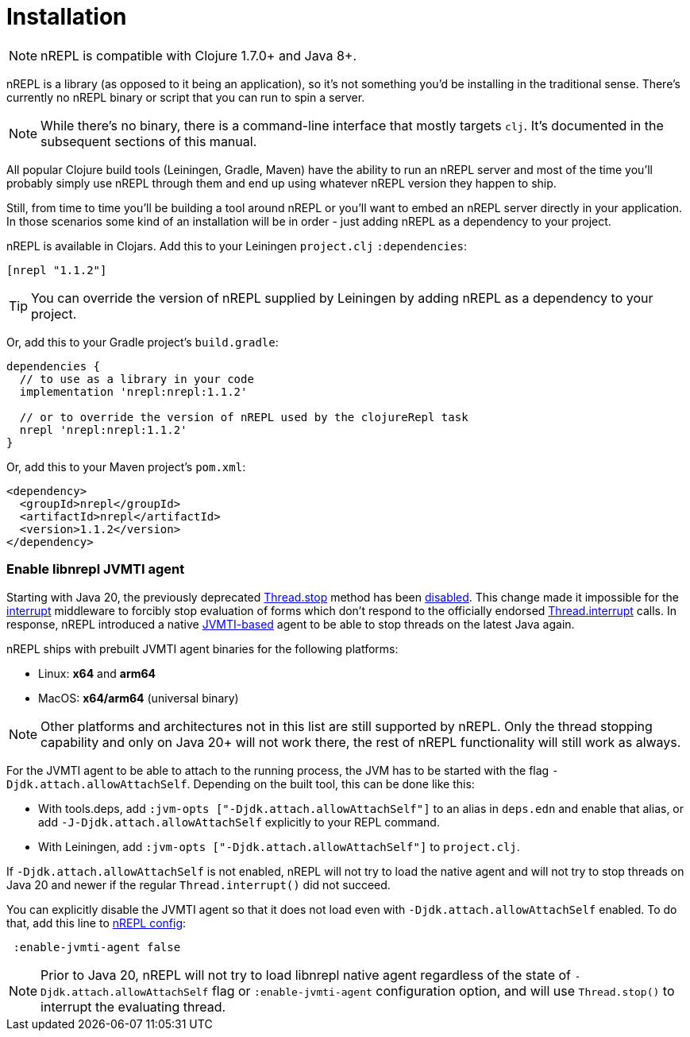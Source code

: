 = Installation

[NOTE]
====
nREPL is compatible with Clojure 1.7.0+ and Java 8+.
====

nREPL is a library (as opposed to it being an application), so it's
not something you'd be installing in the traditional sense. There's
currently no nREPL binary or script that you can run to spin a server.

[NOTE]
====
While there's no binary, there is a command-line interface that
mostly targets `clj`. It's documented in the subsequent sections of this
manual.
====

All popular Clojure build tools (Leiningen, Gradle, Maven) have
the ability to run an nREPL server and most of the time you'll probably
simply use nREPL through them and end up using whatever nREPL version
they happen to ship.

Still, from time to time you'll be building a tool around nREPL or you'll
want to embed an nREPL server directly in your application. In those
scenarios some kind of an installation will be in order - just adding
nREPL as a dependency to your project.

nREPL is available in Clojars. Add this to your Leiningen
`project.clj` `:dependencies`:

[source,clojure]
----
[nrepl "1.1.2"]
----

[TIP]
====
You can override the version of nREPL supplied by Leiningen by adding nREPL as a
dependency to your project.
====

Or, add this to your Gradle project's `build.gradle`:

[source, groovy]
----
dependencies {
  // to use as a library in your code
  implementation 'nrepl:nrepl:1.1.2'

  // or to override the version of nREPL used by the clojureRepl task
  nrepl 'nrepl:nrepl:1.1.2'
}
----

Or, add this to your Maven project's `pom.xml`:

[source,xml]
----
<dependency>
  <groupId>nrepl</groupId>
  <artifactId>nrepl</artifactId>
  <version>1.1.2</version>
</dependency>
----

[[jvmti]]
=== Enable libnrepl JVMTI agent

Starting with Java 20, the previously deprecated
https://docs.oracle.com/en/java/javase/21/docs/api/java.base/java/lang/Thread.html#stop()[Thread.stop]
method has been
https://docs.oracle.com/en/java/javase/21/docs/api/java.base/java/lang/doc-files/threadPrimitiveDeprecation.html[disabled].
This change made it impossible for the xref:ops.adoc#interrupt[interrupt]
middleware to forcibly stop evaluation of forms which don't respond to the
officially endorsed
https://docs.oracle.com/en/java/javase/21/docs/api/java.base/java/lang/Thread.html#interrupt()[Thread.interrupt]
calls. In response, nREPL introduced a native
https://docs.oracle.com/en/java/javase/21/docs/specs/jvmti.html[JVMTI-based]
agent to be able to stop threads on the latest Java again.

nREPL ships with prebuilt JVMTI agent binaries for the following platforms:

- Linux: *x64* and *arm64*
- MacOS: *x64/arm64* (universal binary)

NOTE: Other platforms and architectures not in this list are still supported by
nREPL. Only the thread stopping capability and only on Java 20+ will not work
there, the rest of nREPL functionality will still work as always.

For the JVMTI agent to be able to attach to the running process, the JVM has to
be started with the flag `-Djdk.attach.allowAttachSelf`. Depending on the built
tool, this can be done like this:

- With tools.deps, add `:jvm-opts ["-Djdk.attach.allowAttachSelf"]` to an alias
in `deps.edn` and enable that alias, or add `-J-Djdk.attach.allowAttachSelf`
explicitly to your REPL command.
- With Leiningen, add `:jvm-opts ["-Djdk.attach.allowAttachSelf"]` to
  `project.clj`.

If `-Djdk.attach.allowAttachSelf` is not enabled, nREPL will not try to load the
native agent and will not try to stop threads on Java 20 and newer if the
regular `Thread.interrupt()` did not succeed.

You can explicitly disable the JVMTI agent so that it does not load even with
`-Djdk.attach.allowAttachSelf` enabled. To do that, add this line to
xref:usage/server.adoc#server-configuration[nREPL config]:

[source,clojure]
----
 :enable-jvmti-agent false
----

NOTE: Prior to Java 20, nREPL will not try to load libnrepl native agent
regardless of the state of `-Djdk.attach.allowAttachSelf` flag or
`:enable-jvmti-agent` configuration option, and will use `Thread.stop()` to
interrupt the evaluating thread.

